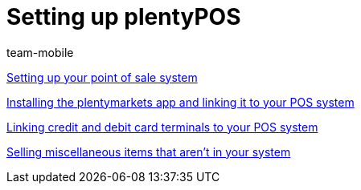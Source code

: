 = Setting up plentyPOS
:lang: en
:position: 10020
:id: V647AFP
:url: videos/pos/setting-up-pos
:author: team-mobile

xref:videos:backend.adoc#[Setting up your point of sale system]

xref:videos:app.adoc#[Installing the plentymarkets app and linking it to your POS system]

xref:videos:card-terminals.adoc#[Linking credit and debit card terminals to your POS system]

xref:videos:miscellaneous.adoc#[Selling miscellaneous items that aren't in your system]
